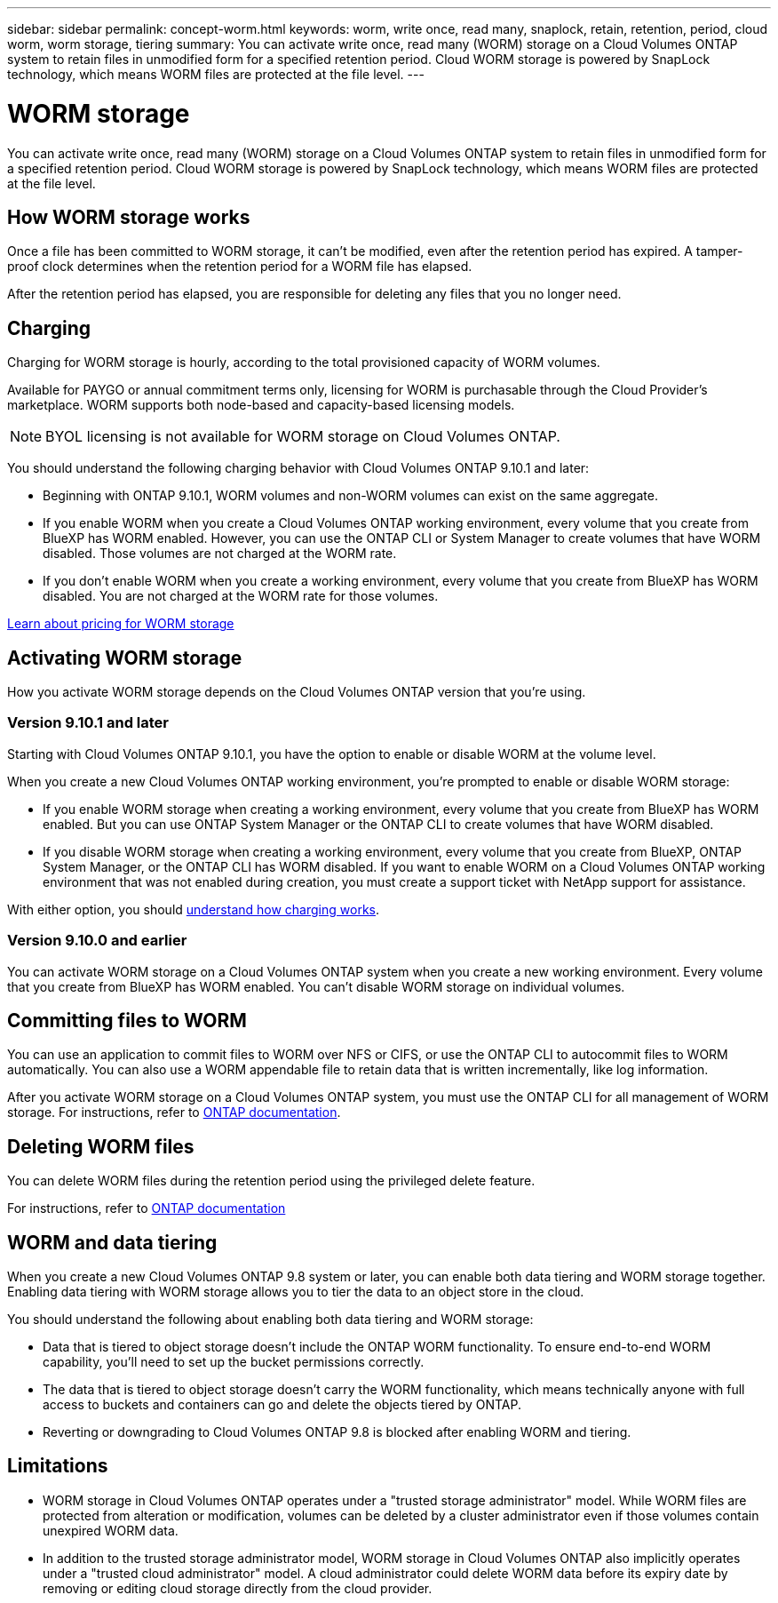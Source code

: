 ---
sidebar: sidebar
permalink: concept-worm.html
keywords: worm, write once, read many, snaplock, retain, retention, period, cloud worm, worm storage, tiering
summary: You can activate write once, read many (WORM) storage on a Cloud Volumes ONTAP system to retain files in unmodified form for a specified retention period. Cloud WORM storage is powered by SnapLock technology, which means WORM files are protected at the file level.
---

= WORM storage
:hardbreaks:
:nofooter:
:icons: font
:linkattrs:
:imagesdir: ./media/

[.lead]
You can activate write once, read many (WORM) storage on a Cloud Volumes ONTAP system to retain files in unmodified form for a specified retention period. Cloud WORM storage is powered by SnapLock technology, which means WORM files are protected at the file level.

== How WORM storage works

Once a file has been committed to WORM storage, it can't be modified, even after the retention period has expired. A tamper-proof clock determines when the retention period for a WORM file has elapsed.

After the retention period has elapsed, you are responsible for deleting any files that you no longer need.

== Charging

Charging for WORM storage is hourly, according to the total provisioned capacity of WORM volumes.

Available for PAYGO or annual commitment terms only, licensing for WORM is purchasable through the Cloud Provider's marketplace. WORM supports both node-based and capacity-based licensing models. 

NOTE: BYOL licensing is not available for WORM storage on Cloud Volumes ONTAP. 
 
You should understand the following charging behavior with Cloud Volumes ONTAP 9.10.1 and later:
 
* Beginning with ONTAP 9.10.1, WORM volumes and non-WORM volumes can exist on the same aggregate.
 
* If you enable WORM when you create a Cloud Volumes ONTAP working environment, every volume that you create from BlueXP has WORM enabled. However, you can use the ONTAP CLI or System Manager to create volumes that have WORM disabled. Those volumes are not charged at the WORM rate.
 
* If you don't enable WORM when you create a working environment, every volume that you create from BlueXP has WORM disabled. You are not charged at the WORM rate for those volumes.

https://cloud.netapp.com/pricing[Learn about pricing for WORM storage^]

== Activating WORM storage

How you activate WORM storage depends on the Cloud Volumes ONTAP version that you're using.

=== Version 9.10.1 and later

Starting with Cloud Volumes ONTAP 9.10.1, you have the option to enable or disable WORM at the volume level.

When you create a new Cloud Volumes ONTAP working environment, you're prompted to enable or disable WORM storage:

* If you enable WORM storage when creating a working environment, every volume that you create from BlueXP has WORM enabled. But you can use ONTAP System Manager or the ONTAP CLI to create volumes that have WORM disabled.

* If you disable WORM storage when creating a working environment, every volume that you create from BlueXP, ONTAP System Manager, or the ONTAP CLI has WORM disabled. If you want to enable WORM on a Cloud Volumes ONTAP working environment that was not enabled during creation, you must create a support ticket with NetApp support for assistance.

With either option, you should <<Charging,understand how charging works>>.

=== Version 9.10.0 and earlier

You can activate WORM storage on a Cloud Volumes ONTAP system when you create a new working environment. Every volume that you create from BlueXP has WORM enabled. You can't disable WORM storage on individual volumes.

== Committing files to WORM

You can use an application to commit files to WORM over NFS or CIFS, or use the ONTAP CLI to autocommit files to WORM automatically. You can also use a WORM appendable file to retain data that is written incrementally, like log information.

After you activate WORM storage on a Cloud Volumes ONTAP system, you must use the ONTAP CLI for all management of WORM storage. For instructions, refer to http://docs.netapp.com/ontap-9/topic/com.netapp.doc.pow-arch-con/home.html[ONTAP documentation^].

== Deleting WORM files

You can delete WORM files during the retention period using the privileged delete feature.

For instructions, refer to https://docs.netapp.com/us-en/ontap/snaplock/delete-worm-files-concept.html[ONTAP documentation^]

== WORM and data tiering

When you create a new Cloud Volumes ONTAP 9.8 system or later, you can enable both data tiering and WORM storage together. Enabling data tiering with WORM storage allows you to tier the data to an object store in the cloud.

You should understand the following about enabling both data tiering and WORM storage: 

* Data that is tiered to object storage doesn't include the ONTAP WORM functionality. To ensure end-to-end WORM capability, you'll need to set up the bucket permissions correctly.
* The data that is tiered to object storage doesn't carry the WORM functionality, which means technically anyone with full access to buckets and containers can go and delete the objects tiered by ONTAP.
* Reverting or downgrading to Cloud Volumes ONTAP 9.8 is blocked after enabling WORM and tiering. 

== Limitations

* WORM storage in Cloud Volumes ONTAP operates under a "trusted storage administrator" model. While WORM files are protected from alteration or modification, volumes can be deleted by a cluster administrator even if those volumes contain unexpired WORM data.

* In addition to the trusted storage administrator model, WORM storage in Cloud Volumes ONTAP also implicitly operates under a "trusted cloud administrator" model. A cloud administrator could delete WORM data before its expiry date by removing or editing cloud storage directly from the cloud provider.
